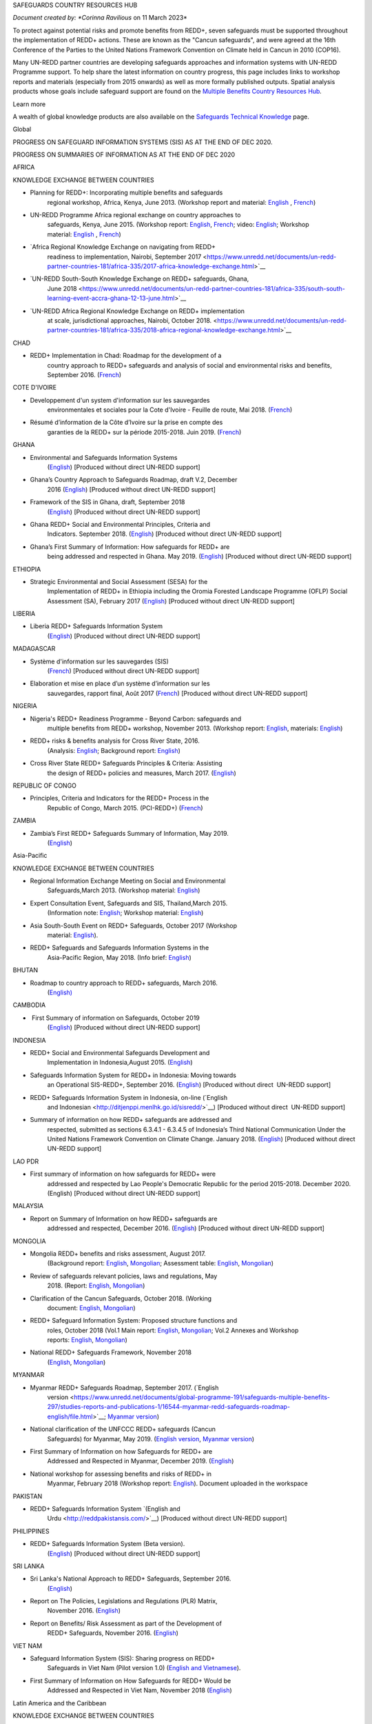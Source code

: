 SAFEGUARDS COUNTRY RESOURCES HUB

*Document created by: \ *Corinna Ravilious* on 11 March 2023*

To protect against potential risks and promote benefits from REDD+,
seven safeguards must be supported throughout the implementation of
REDD+ actions. These are known as the "Cancun safeguards", and were
agreed at the 16th Conference of the Parties to the United Nations
Framework Convention on Climate held in Cancun in 2010 (COP16).

Many UN-REDD partner countries are developing safeguards approaches and
information systems with UN-REDD Programme support. To help share the
latest information on country progress, this page includes links to
workshop reports and materials (especially from 2015 onwards) as well as
more formally published outputs. Spatial analysis products whose goals
include safeguard support are found on the \ `Multiple Benefits Country
Resources Hub <http://bitly.com/mbs-redd>`__\ *.*

Learn more

A wealth of global knowledge products are also available on
the \ `Safeguards Technical
Knowledge <https://www.unredd.net/knowledge/redd-plus-technical-issues/safeguards.html>`__ page.  

Global

PROGRESS ON SAFEGUARD INFORMATION SYSTEMS (SIS) AS AT THE END OF DEC
2020.

|image0|

 

PROGRESS ON SUMMARIES OF INFORMATION AS AT THE END OF DEC 2020

|image1|

AFRICA

 

KNOWLEDGE EXCHANGE BETWEEN COUNTRIES

-  Planning for REDD+: Incorporating multiple benefits and safeguards
       regional workshop, Africa, Kenya, June 2013. (Workshop report and
       material: \ `English <https://www.unredd.net/documents/global-programme-191/safeguards-multiple-benefits-297/workshops-and-events-1316/un-redd-africa-region-workshop-redd-safeguards-and-multiple-benefits-3269.html>`__ , `French <https://www.unredd.net/documents/global-programme-191/safeguards-multiple-benefits-297/workshops-and-events-1316/un-redd-africa-region-workshop-redd-safeguards-and-multiple-benefits-french.html>`__)

-  UN-REDD Programme Africa regional exchange on country approaches to
       safeguards, Kenya, June 2015. (Workshop
       report: \ `English <https://www.unredd.net/documents/global-programme-191/safeguards-multiple-benefits-297/workshops-and-events-1316/africa-regional-exchange-on-safeguards-echange-regional-africain-en-matiere-de-garanties/14880-workshop-report-africa-regional-exchange-on-country-approaches-to-safeguards-june-2015/file.html>`__, \ `French <https://www.unredd.net/documents/global-programme-191/safeguards-multiple-benefits-297/workshops-and-events-1316/africa-regional-exchange-on-safeguards-echange-regional-africain-en-matiere-de-garanties/14881-rapport-de-latelier-echange-regional-africain-du-programme-onu-redd-sur-les-approches-nationales-en-matiere-de-garanties-juin-2015/file.html>`__;
       video: \ `English <https://www.unredd.net/library/multimedia/videos/1052-safeguards-final-english-75.html>`__;
       Workshop
       material: \ `English  <https://www.unredd.net/documents/global-programme-191/safeguards-multiple-benefits-297/workshops-and-events-1316/africa-regional-exchange-on-safeguards-echange-regional-africain-en-matiere-de-garanties.html>`__, \ `French <https://www.unredd.net/documents/global-programme-191/safeguards-multiple-benefits-297/workshops-and-events-1316/africa-regional-exchange-on-safeguards-echange-regional-africain-en-matiere-de-g.html>`__)

-  `Africa Regional Knowledge Exchange on navigating from REDD+
       readiness to implementation, Nairobi, September
       2017 <https://www.unredd.net/documents/un-redd-partner-countries-181/africa-335/2017-africa-knowledge-exchange.html>`__

-  `UN-REDD South-South Knowledge Exchange on REDD+ safeguards, Ghana,
       June
       2018 <https://www.unredd.net/documents/un-redd-partner-countries-181/africa-335/south-south-learning-event-accra-ghana-12-13-june.html>`__

-  `UN-REDD Africa Regional Knowledge Exchange on REDD+ implementation
       at scale, jurisdictional approaches, Nairobi, October
       2018. <https://www.unredd.net/documents/un-redd-partner-countries-181/africa-335/2018-africa-regional-knowledge-exchange.html>`__

CHAD

-  REDD+ Implementation in Chad: Roadmap for the development of a
       country approach to REDD+ safeguards and analysis of social and
       environmental risks and benefits, September 2016.
       (`French <https://www.unredd.net/documents/un-redd-partner-countries-181/africa-335/chad-3547/16279-feuille-de-route-pour-le-developpement-dune-approche-nationale-en-matiere-de-garanties-et-analyse-des-risques-et-benefices-lies-a-la-redd.html>`__)

COTE D'IVOIRE

-  Developpement d'un system d'information sur les sauvegardes
       environmentales et sociales pour la Cote d'Ivoire - Feuille de
       route, Mai 2018.
       (`French <https://www.unredd.net/documents/global-programme-191/safeguards-multiple-benefits-297/studies-reports-and-publications-1/16824-developpment-dun-system-dinformation-sur-les-sauvegardes-environmentales-et-sociales-pour-la-cote-divoire-feuille-de-route/file.html>`__)

-  Résumé d’information de la Côte d’Ivoire sur la prise en compte des
       garanties de la REDD+ sur la période 2015-2018. Juin 2019.
       (`French <https://redd.unfccc.int/files/resume_d_informations_sur_le_sauvegardes_sis_cote_d_ivoire_juin_2019_3.pdf>`__)

GHANA

-  Environmental and Safeguards Information Systems
       (`English <http://www.reddsis.fcghana.org/>`__) [Produced without
       direct UN-REDD support]

-  Ghana’s Country Approach to Safeguards Roadmap, draft V.2, December
       2016
       (`English <https://www.unredd.net/documents/un-redd-partner-countries-181/africa-335/ghana-1330/17102-ghanas-country-approach-to-safeguards-roadmap-draft-v2-december-2016-english.html>`__)
       [Produced without direct UN-REDD support]

-  Framework of the SIS in Ghana, draft, September 2018
       (`English <https://www.unredd.net/documents/un-redd-partner-countries-181/africa-335/ghana-1330/17104-framework-of-the-sis-in-ghana-draft-september-2018-english.html>`__)
       [Produced without direct UN-REDD support]

-  Ghana REDD+ Social and Environmental Principles, Criteria and
       Indicators. September 2018.
       (`English <https://redd.unfccc.int/files/pci_document.10.12.18.pdf>`__)
       [Produced without direct UN-REDD support]

-  Ghana’s First Summary of Information: How safeguards for REDD+ are
       being addressed and respected in Ghana. May 2019.
       (`English <https://redd.unfccc.int/files/summary_of_information_v2_01.05.19.pdf>`__)
       [Produced without direct UN-REDD support]

ETHIOPIA

-  Strategic Environmental and Social Assessment (SESA) for the
       Implementation of REDD+ in Ethiopia including the Oromia Forested
       Landscape Programme (OFLP) Social Assessment (SA), February 2017
       (`English <https://reddplusethiopia.files.wordpress.com/2017/02/oflp-sesa-updated-8-feb-2017-clean-wb-rev.pdf>`__)
       [Produced without direct UN-REDD support]

LIBERIA

-  Liberia REDD+ Safeguards Information System
       (`English <https://liberia-redd-sis.info/%20>`__) [Produced
       without direct UN-REDD support]

MADAGASCAR

-  Système d'information sur les sauvegardes (SIS)
       (`French <http://sis-redd-madagascar.webou.net/scripts/>`__) [Produced
       without direct UN-REDD support]

-  Elaboration et mise en place d’un système d’information sur les
       sauvegardes, rapport final, Août 2017
       (`French <https://www.unredd.net/documents/un-redd-partner-countries-181/africa-335/madagascar-330/17105-elaboration-et-mise-en-place-dun-systeme-dinformation-sur-les-sauvegardes-rapport-final-aout-2017.html>`__)
       [Produced without direct UN-REDD support]

NIGERIA

-  Nigeria's REDD+ Readiness Programme - Beyond Carbon: safeguards and
       multiple benefits from REDD+ workshop, November 2013. (Workshop
       report: \ `English <https://www.unredd.net/component/docman/?task=doc_download&gid=13297&Itemid=53>`__,
       materials: \ `English <https://www.unredd.net/documents/global-programme-191/safeguards-multiple-benefits-297/workshops-and-events-1316/nigeria-workshop-3402.html>`__)

-  REDD+ risks & benefits analysis for Cross River State, 2016.
       (Analysis: `English <https://www.unredd.net/documents/global-programme-191/safeguards-multiple-benefits-297/studies-reports-and-publications-1/redd-risks-a-benefits-analysis-for-cross-river-state-nigeria/15904-risks-benefits-analysis-of-redd-related-policies-and-measures-in-cross-river-state/file.html>`__;
       Background
       report: \ `English <https://www.unredd.net/documents/global-programme-191/safeguards-multiple-benefits-297/studies-reports-and-publications-1/redd-risks-a-benefits-analysis-for-cross-river-state-nigeria/15903-background-report-analysis-of-risks-and-benefits-related-to-redd-cross-river-state-nigeria/file.html>`__)

-  Cross River State REDD+ Safeguards Principles & Criteria: Assisting
       the design of REDD+ policies and measures, March 2017.
       (`English <https://www.unredd.net/documents/global-programme-191/safeguards-multiple-benefits-297/studies-reports-and-publications-1/16015-cross-river-state-redd-safeguards-principles-a-criteria-assisting-the-design-of-redd-policies-and-measures-1/file.html>`__)

REPUBLIC OF CONGO

-  Principles, Criteria and Indicators for the REDD+ Process in the
       Republic of Congo, March 2015. (PCI-REDD+)
       (`French <https://www.unredd.net/documents/un-redd-partner-countries-181/africa-335/republic-of-the-congo-510/studies-reports-and-other-publications-561/15789-les-principes-criteres-et-indicateurs-du-processus-redd-pci-redd-en-republique-du-congo.html>`__)

ZAMBIA

-  Zambia’s First REDD+ Safeguards Summary of Information, May 2019.
       (`English <https://redd.unfccc.int/files/zambia_final_soi__march_version_1_.pdf>`__)

 

Asia-Pacific

KNOWLEDGE EXCHANGE BETWEEN COUNTRIES

-  Regional Information Exchange Meeting on Social and Environmental
       Safeguards,March 2013. (Workshop
       material: \ `English <https://www.unredd.net/documents/un-redd-partner-countries-181/asia-the-pacific-333/a-p-knowledge-management-a-resources/regional-events/asia-pacific-un-redd-regional-meeting-2959.html>`__)

-  Expert Consultation Event, Safeguards and SIS, Thailand,March 2015.
       (Information
       note: \ `English <https://www.unredd.net/documents/un-redd-partner-countries-181/asia-the-pacific-333/a-p-knowledge-management-a-resources/information-notes-and-lessons-learned/14034-safegaurds-and-sis-information-note.html>`__;
       Workshop
       material: \ `English <https://www.unredd.net/documents/un-redd-partner-countries-181/asia-the-pacific-333/a-p-knowledge-management-a-resources/regional-events/asia-pacific-un-redd-expert-consultation-event-on-safeguards-and-sis-march-2015.html>`__)

-  Asia South-South Event on REDD+ Safeguards, October 2017 (Workshop
       material: \ `English <https://www.unredd.net/documents/un-redd-partner-countries-181/asia-the-pacific-333/asia-south-south-event-on-redd-safeguards.html>`__).

-  REDD+ Safeguards and Safeguards Information Systems in the
       Asia-Pacific Region, May 2018. (Info
       brief: \ `English <https://www.unredd.net/documents/un-redd-partner-countries-181/asia-the-pacific-333/a-p-knowledge-management-a-resources/regional-reports/16797-redd-safeguards-and-safeguards-information-systems-in-the-asia-pacific-region/file.html>`__)

BHUTAN

-  Roadmap to country approach to REDD+ safeguards, March 2016.
       (`English) <https://www.unredd.net/documents/un-redd-partner-countries-181/asia-the-pacific-333/a-p-partner-countries/bhutan-711/15703-bhutans-roadmap-to-country-approach-to-redd-safeguards.html>`__

CAMBODIA 

-   First Summary of information on Safeguards, October 2019
       (`English <https://redd.unfccc.int/files/6._cambodia_1st_summary_of_information_on_safeguards-final-oct-2019.pdf>`__)
       [Produced without direct UN-REDD support]

INDONESIA

-  REDD+ Social and Environmental Safeguards Development and
       Implementation in Indonesia,August 2015.
       (`English <https://www.unredd.net/documents/redd-papers-and-publications-90/other-sources-redd-papers-and-publications/unorcid-publications/14510-redd-social-and-environmental-safeguards-development-and-implementation-in-indonesia.html>`__)

-  Safeguards Information System for REDD+ in Indonesia: Moving towards
       an Operational SIS-REDD+, September 2016.
       (`English <http://www.forclime.org/documents/Books/Safeguards%20Information%20System%20for%20REDD+%20in%20Indonesia_Engl_Full_med%20res.pdf>`__) [Produced
       without direct  UN-REDD support]

-  REDD+ Safeguards Information System in Indonesia, on-line (`English
       and Indonesian <http://ditjenppi.menlhk.go.id/sisredd/>`__)
       [Produced without direct  UN-REDD support]

-  Summary of information on how REDD+ safeguards are addressed and
       respected, submitted as sections 6.3.4.1 - 6.3.4.5 of Indonesia’s
       Third National Communication Under the United Nations Framework
       Convention on Climate Change. January 2018.
       (`English <https://unfccc.int/sites/default/files/resource/8360571_Indonesia-NC3-2-Third%20National%20Communication%20-%20Indonesia%20-%20editorial%20refinement%2013022018.pdf>`__)
       [Produced without direct UN-REDD support]

LAO PDR

-  First summary of information on how safeguards for REDD+ were
       addressed and respected by Lao People's Democratic Republic for
       the period 2015-2018. December 2020. (English) [Produced without
       direct UN-REDD support]

MALAYSIA

-  Report on Summary of Information on how REDD+ safeguards are
       addressed and respected, December 2016.
       (`English <http://redd.unfccc.int/files/malaysia_redd__sis.pdf>`__)
       [Produced without direct UN-REDD support]

MONGOLIA

-  Mongolia REDD+ benefits and risks assessment, August 2017.
       (Background
       report: \ `English <https://www.unredd.net/documents/global-programme-191/safeguards-multiple-benefits-297/studies-reports-and-publications-1/16388-background-report-assessment-of-potential-benefits-and-risks-of-redd-implementation-in-mongolia/file.html>`__, \ `Mongolian <https://www.unredd.net/documents/global-programme-191/safeguards-multiple-benefits-297/studies-reports-and-publications-1/16389--redd-background-report-assessment-of-potential-benefits-and-risks-of-redd-implementation-in-mongolia/file.html>`__;
       Assessment
       table: \ `English <https://www.unredd.net/documents/global-programme-191/safeguards-multiple-benefits-297/studies-reports-and-publications-1/16473-mongolia-redd-benefits-a-risk-assessment-table-english/file.html>`__, \ `Mongolian <https://www.unredd.net/documents/global-programme-191/safeguards-multiple-benefits-297/studies-reports-and-publications-1/16474-mongolia-redd-benefits-a-risk-assessment-table-mongolian/file.html>`__)

-  Review of safeguards relevant policies, laws and regulations, May
       2018.
       (Report: `English <https://www.unredd.net/documents/global-programme-191/safeguards-multiple-benefits-297/studies-reports-and-publications-1/16886-background-report-policies-laws-and-regulations-relevant-to-the-cancun-safeguards-in-mongolia/file.html>`__, \ `Mongolian <https://www.unredd.net/documents/global-programme-191/safeguards-multiple-benefits-297/studies-reports-and-publications-1/16887-background-report-policies-laws-and-regulations-relevant-to-the-cancun-safeguards-in-mongolia-mongolian/file.html>`__)

-  Clarification of the Cancun Safeguards, October 2018. (Working
       document: \ `English <https://www.unredd.net/documents/global-programme-191/safeguards-multiple-benefits-297/studies-reports-and-publications-1/17011-clarification-of-the-cancun-safeguards-in-mongolia-english/file.html>`__, \ `Mongolian <https://www.unredd.net/documents/global-programme-191/safeguards-multiple-benefits-297/studies-reports-and-publications-1/17012-clarification-of-the-cancun-safeguards-in-mongolia-mongolian/file.html>`__)

-  REDD+ Safeguard Information System: Proposed structure functions and
       roles, October 2018 (Vol.1 Main
       report: \ `English <https://www.unredd.net/documents/global-programme-191/safeguards-multiple-benefits-297/studies-reports-and-publications-1/17061-mongolias-redd-safeguard-information-system-proposed-structure-functions-and-roles-volume-1-main-report-english-1/file.html>`__, \ `Mongolian <https://www.unredd.net/documents/global-programme-191/safeguards-multiple-benefits-297/studies-reports-and-publications-1/17064-mongolias-redd-safeguard-information-system-proposed-structure-functions-and-roles-volume-1-main-report-mongolian/file.html>`__;
       Vol.2 Annexes and Workshop
       reports: \ `English <https://www.unredd.net/documents/global-programme-191/safeguards-multiple-benefits-297/studies-reports-and-publications-1/17062-mongolias-redd-safeguard-information-system-proposed-structure-functions-and-roles-volume-2-annexes-and-workshop-reports-english/file.html>`__, \ `Mongolian <https://www.unredd.net/documents/global-programme-191/safeguards-multiple-benefits-297/studies-reports-and-publications-1/17065-mongolias-redd-safeguard-information-system-proposed-structure-functions-and-roles-volume-2-annexes-and-workshop-reports-mongolian/file.html>`__)

-  National REDD+ Safeguards Framework, November 2018 
       (`English <https://www.unredd.net/documents/global-programme-191/safeguards-multiple-benefits-297/studies-reports-and-publications-1/17059-mongolias-national-redd-safeguards-framework-english/file.html>`__, \ `Mongolian <https://www.unredd.net/documents/global-programme-191/safeguards-multiple-benefits-297/studies-reports-and-publications-1/17067-mongolias-national-redd-safeguards-framework-mongolian/file.html>`__)

MYANMAR

-  Myanmar REDD+ Safeguards Roadmap, September 2017. (`English
       version <https://www.unredd.net/documents/global-programme-191/safeguards-multiple-benefits-297/studies-reports-and-publications-1/16544-myanmar-redd-safeguards-roadmap-english/file.html>`__; \ `Myanmar
       version <https://www.unredd.net/documents/global-programme-191/safeguards-multiple-benefits-297/studies-reports-and-publications-1/16545-myanmar-redd-safeguards-roadmap-myanmar-language/file.html>`__)

-  National clarification of the UNFCCC REDD+ safeguards (Cancun
       Safeguards) for Myanmar, May 2019. (`English
       version <https://www.unredd.net/documents/global-programme-191/safeguards-multiple-benefits-297/studies-reports-and-publications-1/17181-national-clarification-of-the-unfccc-redd-safeguards-cancun-safeguards-for-myanmar-eng/file.html>`__, \ `Myanmar
       version <https://www.unredd.net/documents/global-programme-191/safeguards-multiple-benefits-297/studies-reports-and-publications-1/17182-national-clarification-of-the-unfccc-redd-safeguards-cancun-safeguards-for-myanmar-mmr/file.html>`__)

-  First Summary of Information on how Safeguards for REDD+ are
       Addressed and Respected in Myanmar, December 2019.
       (`English <https://redd.unfccc.int/files/myanmar_1st_summary_of_information-_eng_final_29_june_2020.pdf>`__)

-  National workshop for assessing benefits and risks of REDD+ in
       Myanmar, February 2018 (Workshop
       report: \ `English <https://www.unredd.net/documents/global-programme-191/safeguards-multiple-benefits-297/studies-reports-and-publications-1/16661-workshop-report-national-workshop-for-assessing-benefits-and-risks-of-redd-in-myanmar/file.html>`__).
       Document uploaded in the workspace

PAKISTAN 

-  REDD+ Safeguards Information System \ `(English and
       Urdu <http://reddpakistansis.com/>`__) [Produced without direct
       UN-REDD support]

PHILIPPINES

-  REDD+ Safeguards Information System (Beta version).
       (`English <http://redd-sis.sysdb.site/Home/>`__) [Produced
       without direct UN-REDD support]

SRI LANKA

-  Sri Lanka's National Approach to REDD+ Safeguards, September 2016.
       (`English <https://www.unredd.net/documents/global-programme-191/safeguards-multiple-benefits-297/workshops-and-events-1316/17008-sri-lankas-national-approach-to-redd-safeguards-september-2016.html>`__)

-  Report on The Policies, Legislations and Regulations (PLR) Matrix,
       November 2016.
       (`English <https://www.unredd.net/documents/global-programme-191/safeguards-multiple-benefits-297/workshops-and-events-1316/17009-report-on-the-policies-legislations-and-regulations-plr-matrix-november-2016.html>`__)

-  Report on Benefits/ Risk Assessment as part of the Development of
       REDD+ Safeguards, November 2016.
       (`English <https://www.unredd.net/documents/global-programme-191/safeguards-multiple-benefits-297/workshops-and-events-1316/17010-report-on-benefits-risk-assessment-as-part-of-the-development-of-redd-safeguards-november-2016.html>`__) 

VIET NAM

-  Safeguard Information System (SIS): Sharing progress on REDD+
       Safeguards in Viet Nam (Pilot version 1.0) (`English and
       Vietnamese <http://sis.vietnam-redd.org/>`__).

-  First Summary of Information on How Safeguards for REDD+ Would be
       Addressed and Respected in Viet Nam, November 2018
       (`English <https://redd.unfccc.int/uploads/4850_1_first_soi_viet_nam__28eng_29.pdf>`__)

 

Latin America and the Caribbean

KNOWLEDGE EXCHANGE BETWEEN COUNTRIES

-  Safeguards Information Systems Workshop, Peru, October 2013.
       (Workshop
       material: \ `Spanish <https://www.unredd.net/documents/global-programme-191/safeguards-multiple-benefits-297/workshops-and-events-1316/sis-workshop-lima-24-25-oct-2013-3343.html>`__)

-  Practical experiences towards the implementation of the Warsaw
       Framework for REDD+: Opportunities and Challenges, Mexico, August
       2015. (Workshop
       material: \ `Spanish <https://www.unredd.net/documents/un-redd-partner-countries-181/latin-america-the-caribbean-334/regional-activities-1137/intercambio-sur-sur-experiencias-hacia-la-implementacion-del-marco-de-varsovia-p.html>`__ –
       session 7, safeguards)

-  Regional webinars on safeguards and safeguard information system,
       2016. (News
       item: \ `Spanish <https://www.unredd.net/announcements-and-news/2504-mas-de-13-paises-de-latinoamerica-participaron-en-intercambios-via-webinar-sobre-salvaguardas.html>`__; Country
       approaches to safeguards
       (`Spanish <https://www.unredd.net/documents/un-redd-partner-countries-181/latin-america-the-caribbean-334/regional-activities-1137/serie-de-webinars-regionales-onu-redd-lac-2016/ebinar-regional-1-enfoques-nacionales-sobre-salvaguardas.html>`__);
       designing an SIS
       (`Spanish <https://www.unredd.net/documents/un-redd-partner-countries-181/latin-america-the-caribbean-334/regional-activities-1137/serie-de-webinars-regionales-onu-redd-lac-2016/webinar-regional-2-hacia-el-diseno-de-un-sistema-nacional-de-informacion-de-salv.html>`__))

-  Regional webinar on participative processes and safeguards, April
       2018. (News
       item: \ `Spanish <https://www.unredd.net/announcements-and-news/2899-procesos-participativos-e-integrados-clave-para-el-avance-en-salvaguardas-redd.html>`__;
       webinar: \ `Spanish <https://register.gotowebinar.com/recording/6450885687856493830>`__)

-  UN-REDD Argentina safeguards dialogue, March 2018. (Workshop
       material: \ `Spanish <https://www.unredd.net/documents/global-programme-191/safeguards-multiple-benefits-297/workshops-and-events-1316/un-redd-argentina-safeguards-dialogue-13-14-march-2018.html>`__)

 

 

ARGENTINA

-  Primer Resumen de Información de Salvaguardas de REDD+ de la
       República Argentina para el Periodo 2014-2019, October 2019
       (First summary of
       information, \ `Spanish <https://redd.unfccc.int/files/4849_2_primer_resumen_de_informacion_salvaguardas_redd_2b_argentina.pdf>`__)  

-  Sistema de Información de Salvaguardas de REDD+ (SIS-AR)
       (`Spanish <https://www.argentina.gob.ar/ambiente/sustentabilidad/planes-sectoriales/bosques/redd/sistema-informacion-salvaguardas>`__)

BRAZIL

-  Summary of information on how the Cancun safeguards were addressed
       and respected by Brazil throughout the implementation of actions
       to reduce emissions from deforestation in the Amazon biome
       between 2006 and 2010, May 2015.
       (`English <http://redd.unfccc.int/files/brazil_safeguards_summary_final20150508.pdf>`__)
       [Produced without direct UN-REDD support]

-  Second summary of information on how the Cancun safeguards were
       addresses and respected by Brazil throughout the implementation
       of actions to reduce emissions from deforestation in the Amazon
       biome, July 2018.
       (`English <https://www.unredd.net/documents/global-programme-191/safeguards-multiple-benefits-297/17001-second-summary-of-information-on-how-the-cancun-safeguards-were-addresses-and-respected-by-brazil-throughout-the-implementation-of-actions-to-reduce-emissions-from-deforestation-in-the-amazon-biome-july-2018.html>`__)
       [Produced without direct UN-REDD support]

-  Sistema de informação sobre salvaguardas, webpage
       (`Portuguese <http://redd.mma.gov.br/pt/salvaguardas>`__)
       [Produced without direct  UN-REDD support]

CHILE

-  Primer Resumen de Información: Abordaje, Respeto y Cumplimiento de
       las Salvaguardas para la Formulación de la Estrategia Nacional de
       Cambio Climático y Recursos Vegetacionales (ENCCRV) de Chile.
       February 2018.
       (`Spanish <http://redd.unfccc.int/uploads/4833_2_resumen_de_salvaguardas_chile.pdf>`__)

-  Sistema de Información de Salvaguardas
       (`Spanish <https://www.enccrv.cl/sis>`__)

COLOMBIA

-  Tercera Comunicación Nacional de Colombia a la Convención Marco de
       las Naciones Unidas sobre Cambio Climático, ANEXO 3: Información
       de Salvaguardas REDD+ en Colombia énfasis en la Amazonia.
       [summary of information] 2017
       (`Spanish <http://documentacion.ideam.gov.co/openbiblio/bvirtual/023731/TCNCC_COLOMBIA_CMNUCC_2017_2.pdf>`__)

-  Segundo Resumen de Información de Salvaguardas para REDD+ en
       Colombia, Septiembre 2017
       (`Spanish <https://redd.unfccc.int/submissions.html?country=col>`__)

COSTA RICA

-  Insumo para el desarrollo de indicadores de seguimiento asociados a
       los beneficios múltiples de REDD+ en Costa Rica, 2017. (Technical
       report: \ `Spanish <https://www.unredd.net/documents/global-programme-191/safeguards-multiple-benefits-297/studies-reports-and-publications-1/16032-insumo-para-el-desarollo-de-indicadores-de-seguimiento-asociados-a-los-beneficios-multiples-de-redd-en-costa-rica/file.html>`__)

-   Primer Informe sobre abordaje y respeto de las Salvaguardas de
       Cancún en el marco del proceso y la implementación de la
       Estrategia Nacional de Reducción de Emisiones por Deforestación y
       Degradación de los Bosques de Costa Rica, November 2019 (First
       summary of
       information, \ `Spanish <https://redd.unfccc.int/files/4863_6_primer_informe_nacional_sobre_salvaguardas_para_la_estrategia_redd_2bnov30.pdf>`__)
       [Produced without direct UN-REDD support]

-  Sistema de Información de Salvaguardas REDD+ (SIS) Costa Rica
       (`Spanish <http://ceniga.go.cr/sis/>`__)

-  UN-REDD Costa Rica safeguards joint working session, March 2017.
       (Presentation: `Spanish <https://www.unredd.net/documents/global-programme-191/safeguards-multiple-benefits-297/workshops-and-events-1316/16010-costa-rica-workshop-presentation-salvaguardas-para-redd-redd-safeugards/file.html>`__)

ECUADOR

-  Primer Resumen de Información del Abordaje y Respeto de Salvaguardas
       para REDD+ en Ecuador. March, 2017. (First summary of
       information: \ `Spanish <http://suia.ambiente.gob.ec/documents/10179/185860/MAE_2017_03_09+REDD+RESUMEN+INFORMACION+SALVAGUARDAS.pdf/0c0a3068-4018-407d-8573-bb5cc516c18e>`__)

-  Definición del enfoque y alcance nacional de salvaguardas para REDD+:
       lecciones aprendidas de Ecuador. August 2017.
       (`English <https://www.unredd.net/documents/global-programme-191/safeguards-multiple-benefits-297/workshops-and-events-1316/17002-definicion-del-enfoque-y-alcance-nacional-de-salvaguardas-para-redd-lecciones-aprendidas-de-ecuador-english.html>`__ , `Spanish <https://www.unredd.net/documents/un-redd-partner-countries-181/latin-america-the-caribbean-334/ecuador-307/studies-reports-and-other-publications-566/16251-definicion-del-enfoque-y-alcance-nacional-de-salvaguardas-para-redd-lecciones-aprendidas-de-ecuador.html>`__)

-  Diseño del Sistema de Información de Salvaguardas para REDD+.
       Documento resumen Ecuador.
       2015 \ `Spanish <https://www.unredd.net/documents/global-programme-191/safeguards-multiple-benefits-297/studies-reports-and-publications-1/17003-diseno-del-sistema-de-informacion-de-salvaguardas-para-redd-documento-resumen-ecuador-2015-spanish.html>`__)

-  Alcance nacional de salvaguardas – Ecuador, 2016 (national
       interpretation of
       safeguards, \ `Spanish <https://www.unredd.net/documents/global-programme-191/safeguards-multiple-benefits-297/workshops-and-events-1316/17004-alcance-nacional-de-salvaguardas-ecuador-2016-national-interpretation-of-safeguards-spanish.html>`__)

-  Sistema de Información de
       Salvaguardas \ `Spanish <http://reddecuador.ambiente.gob.ec/redd/sistema-de-informacion-de-salvaguardas/>`__)

MEXICO

-  Interpretación de las salvaguardas REDD+ de la Convención Marco de
       las Naciones Unidas para el cambio climático en México, 2016.
       (`Spanish <https://www.unredd.net/documents/global-programme-191/safeguards-multiple-benefits-297/studies-reports-and-publications-1/16055-interpretacion-de-las-salvaguardas-redd-de-la-convencion-marco-de-las-naciones-unidas-para-el-cambio-climatico-en-mexico/file.html>`__)

-  Articulación del Sistema Nacional de Salvaguardas, December 2016.
       (`Spanish <https://www.unredd.net/documents/global-programme-191/safeguards-multiple-benefits-297/studies-reports-and-publications-1/16057-articulacion-del-sistema-nacional-de-salvaguardas/file.html>`__)

-  Articulación del Sistema de Información de Salvaguardas, December
       2016.
       (`Spanish <https://www.unredd.net/documents/global-programme-191/safeguards-multiple-benefits-297/studies-reports-and-publications-1/16058-articulacion-del-sistema-de-informacion-de-salvaguardas/file.html>`__)

-  Sistema de información de salvaguardas (beta), October, 2017.
       (`Spanish <http://sis.cnf.gob.mx/>`__)

-  First Summary of information on how all the Safeguards referred to in
       Decision 1/CP.16, appendix I, are being addressed and respected
       in Mexico, December 2017.
       (`English <https://www.unredd.net/documents/global-programme-191/safeguards-multiple-benefits-297/workshops-and-events-1316/17005-first-summary-of-information-on-how-all-the-safeguards-referred-to-in-decision-1cp16-appendix-i-are-being-addressed-and-respected-in-mexico-december-2017-english.html>`__, \ `Spanish <https://www.unredd.net/documents/global-programme-191/safeguards-multiple-benefits-297/workshops-and-events-1316/17006-first-summary-of-information-on-how-all-the-safeguards-referred-to-in-decision-1cp16-appendix-i-are-being-addressed-and-respected-in-mexico-december-2017-spanish.html>`__)

PARAGUAY

-  Towards a national interpretation of the Cancún Safeguards and a
       proposal for the design of the Safeguards Information System in
       Paraguay, 2016. (Technical report, Spanish: \ `high
       res <https://www.unredd.net/documents/global-programme-191/safeguards-multiple-benefits-297/studies-reports-and-publications-1/15933-hacia-una-interpretacion-nacional-de-las-salvaguardas-de-cancun-y-una-propuesta-para-el-diseno-del-sistema-de-informacion-de-salvaguardas-en-paraguay-alta-resolucion/file.html>`__, \ `low
       res <https://www.unredd.net/documents/global-programme-191/safeguards-multiple-benefits-297/studies-reports-and-publications-1/15934-hacia-una-interpretacion-nacional-de-las-salvaguardas-de-cancun-y-una-propuesta-para-el-diseno-del-sistema-de-informacion-de-salvaguardas-en-paraguay-baja-resolucion/file.html>`__)

-  Sistema de Información de Salvaguardas del Paraguay
       (`Spanish <http://dncc.mades.gov.py/sistema-de-informacion-de-salvaguardas>`__)

-  Primer Resumen de Información sobre El Abordaje y Respeto de las
       Salvaguardas de REDD+ en Paraguay para el Período 2011-2018.
       Junio 2019.
       (`Spanish <https://redd.unfccc.int/files/paraguay_resumen_de_informacio__n_salvaguardas.pdf>`__)

PERU

-  Primer resumen de información sobre la forma en que están
       siendo abordadas y respetadas las salvaguardas REDD+ en el Perú.
       May, 2020. (First summary of
       information: \ `Spanish <https://redd.unfccc.int/files/resumen_de_informacion_salvaguardas__1_.pdf>`__)

SURINAME

-  REDD+ Safeguards Information System of Suriname (`English and
       Dutch <http://sis.surinameredd.org/>`__) [Produced without direct
       UN-REDD support]

 

 

.. |image0| image:: media/image1.jpeg
   :width: 7.50000in
   :height: 4.21944in
.. |image1| image:: media/image2.jpeg
   :width: 7.50000in
   :height: 4.21944in
